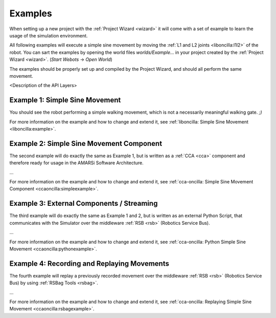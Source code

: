 .. _examples:

==========
 Examples
==========

When setting up a new project with the :ref:`Project Wizard <wizard>` it will
come with a set of example to learn the usage of the simulation environment.

All following examples will execute a simple sine movement by moving the
:ref:`L1 and L2 joints <liboncilla:l1l2>` of the robot. You can sart the
examples by opening the world files *worlds/Example...* in your project created
by the :ref:`Project Wizard <wizard>`. (*Start Webots* -> *Open World*)

The examples should be properly set up and compiled by the Project Wizard, and
should all perform the same movement.

<Description of the API Layers>

Example 1: Simple Sine Movement
===============================


You should see the robot performing a simple walking movement, which is not a
necessarily meaningful walking gate. *;)*

For more information on the example and how to change and extend it, see
:ref:`liboncilla: Simple Sine Movement <liboncilla:example>`.

Example 2: Simple Sine Movement Component
=========================================

The second example will do exactly the same as Example 1, but is written as a
:ref:`CCA <cca>` component and therefore ready for usage in the AMARSi Software
Architecture.

...

For more information on the example and how to change and extend it, see
:ref:`cca-oncilla: Simple Sine Movement Component <ccaoncilla:simpleexample>`.

Example 3: External Components / Streaming 
==========================================

The third example will do exactly the same as Example 1 and 2, but is written as
an external Python Script, that communicates with the Simulator over the
middleware :ref:`RSB <rsb>` (Robotics Service Bus).

...

For more information on the example and how to change and extend it, see
:ref:`cca-oncilla: Python Simple Sine Movement <ccaoncilla:pythonexample>`.

Example 4: Recording and Replaying Movements 
============================================

The fourth example will replay a previously recorded movement over the
middleware :ref:`RSB <rsb>` (Robotics Service Bus) by using :ref:`RSBag Tools
<rsbag>`.

...

For more information on the example and how to change and extend it, see
:ref:`cca-oncilla: Replaying Simple Sine Movement <ccaoncilla:rsbagexample>`.
